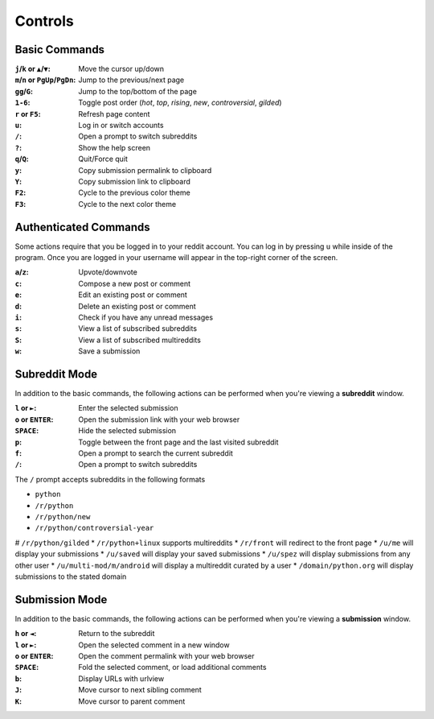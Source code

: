 ========
Controls
========

--------------
Basic Commands
--------------

:``j``/``k`` or ``▲``/``▼``: Move the cursor up/down
:``m``/``n`` or ``PgUp``/``PgDn``: Jump to the previous/next page
:``gg``/``G``: Jump to the top/bottom of the page
:``1-6``: Toggle post order (*hot*, *top*, *rising*, *new*, *controversial*, *gilded*)
:``r`` or ``F5``: Refresh page content
:``u``: Log in or switch accounts
:``/``: Open a prompt to switch subreddits
:``?``: Show the help screen
:``q``/``Q``: Quit/Force quit
:``y``: Copy submission permalink to clipboard
:``Y``: Copy submission link to clipboard
:``F2``: Cycle to the previous color theme
:``F3``: Cycle to the next color theme

----------------------
Authenticated Commands
----------------------

Some actions require that you be logged in to your reddit account.
You can log in by pressing ``u`` while inside of the program.
Once you are logged in your username will appear in the top-right corner of the screen.

:``a``/``z``: Upvote/downvote
:``c``: Compose a new post or comment
:``e``: Edit an existing post or comment
:``d``: Delete an existing post or comment
:``i``: Check if you have any unread messages
:``s``: View a list of subscribed subreddits
:``S``: View a list of subscribed multireddits
:``w``: Save a submission

--------------
Subreddit Mode
--------------

In addition to the basic commands, the following actions can be performed when you're viewing a **subreddit** window.

:``l`` or ``►``: Enter the selected submission
:``o`` or ``ENTER``:  Open the submission link with your web browser
:``SPACE``: Hide the selected submission
:``p``: Toggle between the front page and the last visited subreddit
:``f``: Open a prompt to search the current subreddit
:``/``: Open a prompt to switch subreddits

The ``/`` prompt accepts subreddits in the following formats

* ``python``
* ``/r/python``
* ``/r/python/new``
* ``/r/python/controversial-year``
# ``/r/python/gilded``
* ``/r/python+linux`` supports multireddits
* ``/r/front`` will redirect to the front page
* ``/u/me`` will display your submissions
* ``/u/saved`` will display your saved submissions
* ``/u/spez`` will display submissions from any other user
* ``/u/multi-mod/m/android`` will display a multireddit curated by a user
* ``/domain/python.org`` will display submissions to the stated domain

---------------
Submission Mode
---------------

In addition to the basic commands, the following actions can be performed when you're viewing a **submission** window.

:``h`` or ``◄``: Return to the subreddit
:``l`` or ``►``: Open the selected comment in a new window
:``o`` or ``ENTER``: Open the comment permalink with your web browser
:``SPACE``: Fold the selected comment, or load additional comments
:``b``: Display URLs with urlview
:``J``: Move cursor to next sibling comment
:``K``: Move cursor to parent comment
